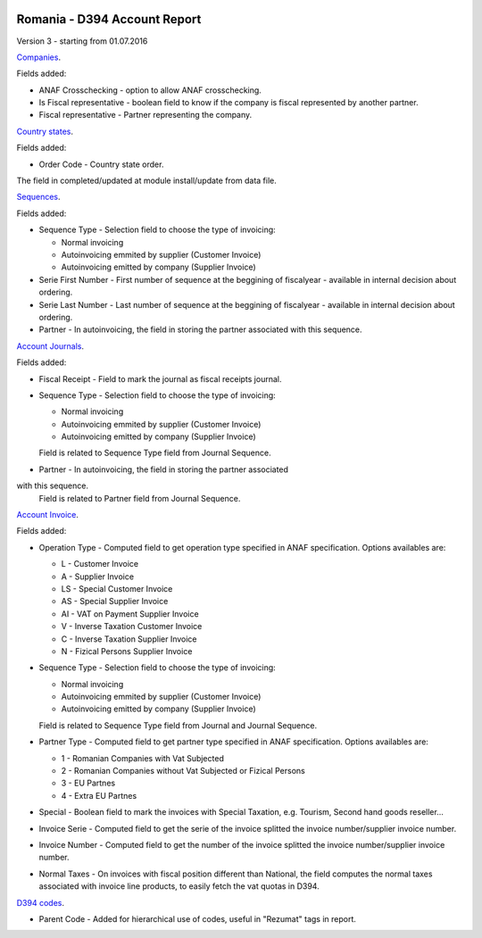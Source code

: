 .. image:: https://img.shields.io/badge/licence-AGPL--3-blue.svg
    :alt: License: AGPL-3

=============================
Romania - D394 Account Report
=============================

Version 3 - starting from 01.07.2016

`Companies <https://github.com/feketemihai/l10n-romania/tree/new_d394/l10n_ro_account_report_d394/models/res_company.py>`_.

Fields added:

* ANAF Crosschecking - option to allow ANAF crosschecking.
* Is Fiscal representative - boolean field to know if the company is fiscal
  represented by another partner.
* Fiscal representative - Partner representing the company.

`Country states <https://github.com/feketemihai/l10n-romania/tree/new_d394/l10n_ro_account_report_d394/models/res_country_states.py>`_.

Fields added:

* Order Code - Country state order.

The field in completed/updated at module install/update from data file.

`Sequences <https://github.com/feketemihai/l10n-romania/tree/new_d394/l10n_ro_account_report_d394/models/ir_sequence.py>`_.

Fields added:

* Sequence Type - Selection field to choose the type of invoicing:

  * Normal invoicing
  * Autoinvoicing emmited by supplier (Customer Invoice)
  * Autoinvoicing emitted by company (Supplier Invoice)
* Serie First Number - First number of sequence at the beggining of
  fiscalyear - available in internal decision about ordering.
* Serie Last Number - Last number of sequence at the beggining of
  fiscalyear - available in internal decision about ordering.
* Partner - In autoinvoicing, the field in storing the partner associated
  with this sequence.

`Account Journals <https://github.com/feketemihai/l10n-romania/tree/new_d394/l10n_ro_account_report_d394/models/account_journal.py>`_.

Fields added:

* Fiscal Receipt - Field to mark the journal as fiscal receipts journal.
* Sequence Type - Selection field to choose the type of invoicing:

  * Normal invoicing
  * Autoinvoicing emmited by supplier (Customer Invoice)
  * Autoinvoicing emitted by company (Supplier Invoice)
  Field is related to Sequence Type field from Journal Sequence.
* Partner - In autoinvoicing, the field in storing the partner associated
with this sequence.
  Field is related to Partner field from Journal Sequence.

`Account Invoice <https://github.com/feketemihai/l10n-romania/tree/new_d394/l10n_ro_account_report_d394/models/account_invoice.py>`_.

Fields added:

* Operation Type - Computed field to get operation type specified in ANAF specification.
  Options availables are:

  * L - Customer Invoice
  * A - Supplier Invoice
  * LS - Special Customer Invoice
  * AS - Special Supplier Invoice
  * AI - VAT on Payment Supplier Invoice
  * V - Inverse Taxation Customer Invoice
  * C - Inverse Taxation Supplier Invoice
  * N - Fizical Persons Supplier Invoice
* Sequence Type - Selection field to choose the type of invoicing:

  * Normal invoicing
  * Autoinvoicing emmited by supplier (Customer Invoice)
  * Autoinvoicing emitted by company (Supplier Invoice)
  Field is related to Sequence Type field from Journal and Journal Sequence.
* Partner Type - Computed field to get partner type specified in ANAF specification.
  Options availables are:

  * 1 - Romanian Companies with Vat Subjected
  * 2 - Romanian Companies without Vat Subjected or Fizical Persons
  * 3 - EU Partnes
  * 4 - Extra EU Partnes
* Special - Boolean field to mark the invoices with Special Taxation, e.g.
  Tourism, Second hand goods reseller...
* Invoice Serie - Computed field to get the serie of the invoice
  splitted the invoice number/supplier invoice number.
* Invoice Number - Computed field to get the number of the invoice
  splitted the invoice number/supplier invoice number.
* Normal Taxes - On invoices with fiscal position different than National,
  the field computes the normal taxes associated with invoice line products,
  to easily fetch the vat quotas in D394.

`D394 codes <https://github.com/feketemihai/l10n-romania/tree/new_d394/l10n_ro_account_report_d394/models/d394_code.py>`_.
  
* Parent Code - Added for hierarchical use of codes, useful in "Rezumat" tags in report.
